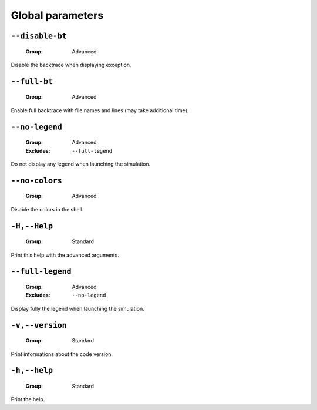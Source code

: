.. _global-global-parameters:

Global parameters
-----------------

.. _global-disable-bt:

``--disable-bt``
""""""""""""""""

   :Group: Advanced


Disable the backtrace when displaying exception.

.. _global-full-bt:

``--full-bt``
"""""""""""""

   :Group: Advanced


Enable full backtrace with file names and lines (may take additional time).

.. _global-no-legend:

``--no-legend``
"""""""""""""""

   :Group: Advanced
   :Excludes: ``--full-legend`` 


Do not display any legend when launching the simulation.

.. _global-no-colors:

``--no-colors``
"""""""""""""""

   :Group: Advanced


Disable the colors in the shell.

.. _global-Help:

``-H,--Help``
"""""""""""""

   :Group: Standard


Print this help with the advanced arguments.

.. _global-full-legend:

``--full-legend``
"""""""""""""""""

   :Group: Advanced
   :Excludes: ``--no-legend`` 


Display fully the legend when launching the simulation.

.. _global-version:

``-v,--version``
""""""""""""""""

   :Group: Standard


Print informations about the code version.

.. _global-help:

``-h,--help``
"""""""""""""

   :Group: Standard


Print the help.

